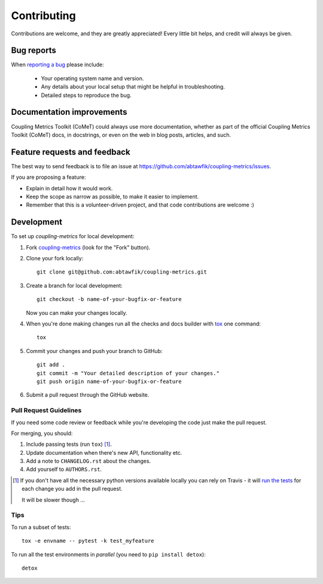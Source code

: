 ============
Contributing
============

Contributions are welcome, and they are greatly appreciated! Every
little bit helps, and credit will always be given.

Bug reports
===========

When `reporting a bug <https://github.com/abtawfik/coupling-metrics/issues>`_ please include:

    * Your operating system name and version.
    * Any details about your local setup that might be helpful in troubleshooting.
    * Detailed steps to reproduce the bug.

Documentation improvements
==========================

Coupling Metrics Toolkit (CoMeT) could always use more documentation, whether as part of the
official Coupling Metrics Toolkit (CoMeT) docs, in docstrings, or even on the web in blog posts,
articles, and such.

Feature requests and feedback
=============================

The best way to send feedback is to file an issue at https://github.com/abtawfik/coupling-metrics/issues.

If you are proposing a feature:

* Explain in detail how it would work.
* Keep the scope as narrow as possible, to make it easier to implement.
* Remember that this is a volunteer-driven project, and that code contributions are welcome :)

Development
===========

To set up `coupling-metrics` for local development:

1. Fork `coupling-metrics <https://github.com/abtawfik/coupling-metrics>`_
   (look for the "Fork" button).
2. Clone your fork locally::

    git clone git@github.com:abtawfik/coupling-metrics.git

3. Create a branch for local development::

    git checkout -b name-of-your-bugfix-or-feature

   Now you can make your changes locally.

4. When you're done making changes run all the checks and docs builder with `tox <https://tox.readthedocs.io/en/latest/install.html>`_ one command::

    tox

5. Commit your changes and push your branch to GitHub::

    git add .
    git commit -m "Your detailed description of your changes."
    git push origin name-of-your-bugfix-or-feature

6. Submit a pull request through the GitHub website.

Pull Request Guidelines
-----------------------

If you need some code review or feedback while you're developing the code just make the pull request.

For merging, you should:

1. Include passing tests (run ``tox``) [1]_.
2. Update documentation when there's new API, functionality etc.
3. Add a note to ``CHANGELOG.rst`` about the changes.
4. Add yourself to ``AUTHORS.rst``.

.. [1] If you don't have all the necessary python versions available locally you can rely on Travis - it will
       `run the tests <https://travis-ci.org/abtawfik/coupling-metrics/pull_requests>`_ for each change you add in the pull request.

       It will be slower though ...

Tips
----

To run a subset of tests::

    tox -e envname -- pytest -k test_myfeature

To run all the test environments in *parallel* (you need to ``pip install detox``)::

    detox
